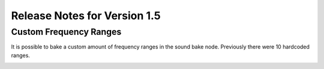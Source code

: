 Release Notes for Version 1.5
=============================

Custom Frequency Ranges
***********************

It is possible to bake a custom amount of frequency ranges in the sound bake node.
Previously there were 10 hardcoded ranges.

.. image:: images_v1_5/custom_frequency_ranges.png
